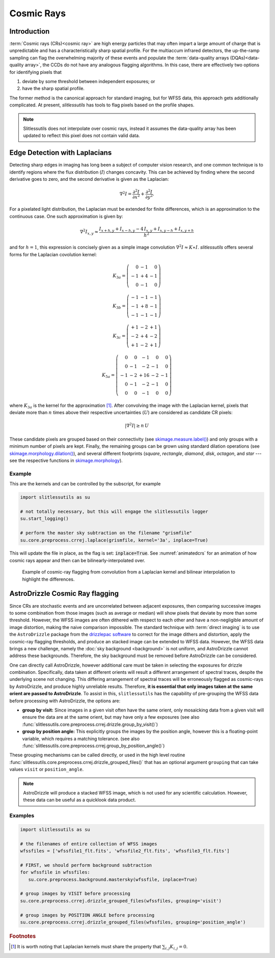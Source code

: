 .. _cosmicrays:

Cosmic Rays
===========

Introduction
------------

:term:`Cosmic rays (CRs)<cosmic ray>` are high energy particles that may often impart a large amount of charge that is unpredictable and has a characteristically sharp spatial profile.  For the multiaccum infrared detectors, the up-the-ramp sampling can flag the overwhelming majority of these events and populate the :term:`data-quality arrays (DQAs)<data-quality array>`, the CCDs do not have any analogous flagging algorithms.  In this case, there are effectively two options for identifying pixels that

#. deviate by some threshold between independent exposures; or

#. have the sharp spatial profile.

The former method is the canonical approach for standard imaging, but for WFSS data, this approach gets additionally complicated. At present, `slitlessutils` has tools to flag pixels based on the profile shapes.

.. note::
   Slitlessutils does not interpolate over cosmic rays, instead it assumes the data-quality array has been updated to reflect this pixel does not contain valid data.


Edge Detection with Laplacians
------------------------------

Detecting sharp edges in imaging has long been a subject of computer vision research, and one common technique is to identify regions where the flux distribution (:math:`I`) changes concavity.  This can be achieved by finding where the second derivative goes to zero, and the second derivative is given as the Laplacian:

.. math::
   \nabla^2 I = \frac{\partial^2 I}{\partial x^2}+\frac{\partial^2 I}{\partial y^2}.

For a pixelated light distribution, the Laplacian must be extended for finite differences, which is an approximation to the continuous case.  One such approximation is given by:

.. math::
   \nabla^2 I_{x,y} \approx \frac{I_{x+h,y}+I_{x-h,y}-4\,I_{x,y}+I_{x,y-h}+I_{x,y+h}}{h^2}

and for :math:`h=1`, this expression is concisely given as a simple image convolution :math:`\nabla^2 I \approx K \ast I`.  `slitlessutils` offers several forms for the Laplacian covolution kernel:

.. math::
   
   K_{3a} = \left(\begin{array}{rrr}  0 & -1 &  0 \\
   -1 & +4 & -1 \\
    0 & -1 &  0 \end{array}\right)

   K_{3b} = \left(\begin{array}{rrr} -1 & -1 & -1 \\
   -1 & +8 & -1 \\
   -1 & -1 &  -1 \end{array}\right)


   K_{3c} = \left(\begin{array}{rrr} +1 & -2 & +1 \\
   -2 & +4 & -2 \\
   +1 & -2 & +1 \end{array}\right)

   K_{5a} = \left(\begin{array}{rrrrr}  0 &  0 & -1 &  0 &  0 \\
    0 & -1 & -2 & -1 &  0 \\
   -1 & -2 & +16 & -2 & -1 \\
    0 & -1 & -2 & -1 &  0 \\
    0 &  0 & -1 &  0 &  0 \end{array}\right)

where :math:`K_{3a}` is the kernel for the approximation [#f1]_.  After convolving the image with the Laplacian kernel, pixels that deviate more than :math:`n` times above their respective uncertainties (:math:`U`) are considered as candidate CR pixels:

.. math::
   \left|\nabla^2 I\right| \geq n\, U

These candidate pixels are grouped based on their connectivity (see `skimage.measure.label() <https://scikit-image.org/docs/stable/api/skimage.morphology.html#skimage.morphology.label>`_) and only groups with a minimum number of pixels are kept.  Finally, the remaining groups can be grown using standard dilation operations (see `skimage.morphology.dilation() <https://scikit-image.org/docs/stable/api/skimage.morphology.html#skimage.morphology.dilation>`_), and several different footprints (`square`, `rectangle`, `diamond`, `disk`, `octagon`, and `star` --- see the respective functions in `skimage.morphology <https://scikit-image.org/docs/stable/api/skimage.morphology.html>`_).



Example
~~~~~~~
    
This are the kernels and can be controlled by the subscript, for example

.. code:: python
   	  
   import slitlessutils as su

   # not totally necessary, but this will engage the slitlessutils logger
   su.start_logging()

   # perform the master sky subtraction on the filename "grismfile"
   su.core.preprocess.crrej.laplace(grismfile, kernel='3a', inplace=True)

This will update the file in place, as the flag is set: :code:`inplace=True`.  See :numref:`animatedcrs` for an animation of how cosmic rays appear and then can be bilinearly-interpolated over.


.. _animatedcrs:
.. figure:: images/cr_animation.gif
   :width: 600
   :alt: Example for cosmic ray flagging and interpolation from convolution from a Laplacian kernel.

   Example of cosmic-ray flagging from convolution from a Laplacian kernel and bilinear interpolation to highlight the differences.

      
AstroDrizzle Cosmic Ray flagging
--------------------------------

Since CRs are stochastic events and are uncorrelated between adjacent exposures, then comparing successive images to some combination from those images (such as average or median) will show pixels that deviate by more than some threshold.  However, the WFSS images are often dithered with respect to each other and have a non-negligible amount of image distortion, making the naive comparison impossible.  The standard technique with :term:`direct imaging` is to use the ``AstroDrizzle`` package from the `drizzlepac software <https://drizzlepac.readthedocs.io/en/latest/>`_ to correct for the image dithers and distortion, apply the cosmic-ray flagging thresholds, and produce an stacked image can be extended to WFSS data.  However, the WFSS data brings a new challenge, namely the :doc:`sky background <background>` is not uniform, and AstroDrizzle cannot address these backgrounds.  Therefore, the sky background must be removed before AstroDrizzle can be considered.

One can directly call AstroDrizzle, however additional care must be taken in selecting the exposures for drizzle combination.  Specifically, data taken at different orients will result a different arrangement of spectral traces, despite the underlying scene not changing.  This differing arrangement of spectral traces will be erroneously flagged as cosmic-rays by AstroDrizzle, and produce highly unreliable results.  Therefore, **it is essential that only images taken at the same orient are passed to AstroDrizzle**.  To assist in this, ``slitlessutils`` has the capability of pre-grouping the WFSS data before processing with AstroDrizzle, the options are:

* **group by visit:** Since images in a given visit often have the same orient, only mosaicking data from a given visit will ensure the data are at the same orient, but may have only a few exposures (see also :func:`slitlessutils.core.preprocess.crrej.drizzle.group_by_visit()`)

* **group by position angle:** This explicitly groups the images by the position angle, however this is a floating-point variable, which requires a matching tolerance.  (see also :func:`slitlessutils.core.preprocess.crrej.group_by_position_angle()`)

These grouping mechanisms can be called directly, or used in the high level routine :func:`slitlessutils.core.preprocess.crrej.drizzle_grouped_files()` that has an optional argument ``grouping`` that can take values ``visit`` or ``position_angle``.

.. note::
   AstroDrizzle will produce a stacked WFSS image, which is not used for any scientific calculation.  However, these data can be useful as a quicklook data product.


Examples
~~~~~~~~

.. code:: python

   import slitlessutils as su

   # the filenames of entire collection of WFSS images
   wfssfiles = ['wfssfile1_flt.fits', 'wfssfile2_flt.fits', 'wfssfile3_flt.fits']

   # FIRST, we should perform background subtraction
   for wfssfile in wfssfiles:
      su.core.preprocess.background.mastersky(wfssfile, inplace=True)

   # group images by VISIT before processing
   su.core.preprocess.crrej.drizzle_grouped_files(wfssfiles, grouping='visit')

   # group images by POSITION ANGLE before processing
   su.core.preprocess.crrej.drizzle_grouped_files(wfssfiles, grouping='position_angle')


.. rubric:: Footnotes
.. [#f1] It is worth noting that Laplacian kernels must share the
	 property that :math:`\sum_{i,j}K_{i,j}=0`.

